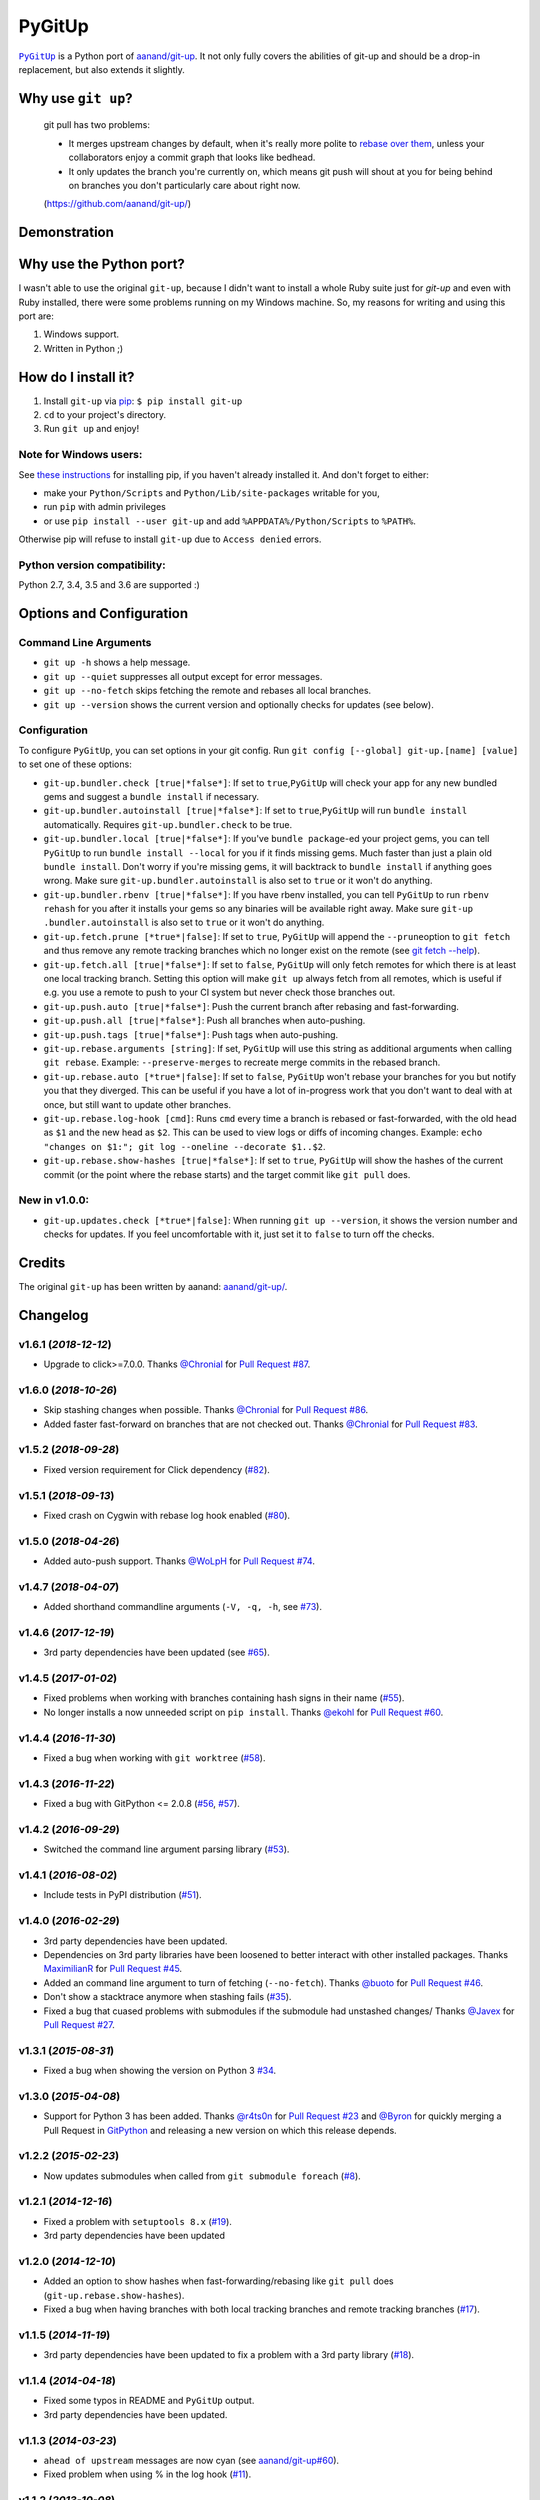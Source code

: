 PyGitUp |Version| |Build Status| |Coverage Status|
==================================================

|PyGitUp|_ is a Python port of
`aanand/git-up <https://github.com/aanand/git-up/>`__. It not only
fully covers the abilities of git-up and should be a drop-in replacement,
but also extends it slightly.

.. |PyGitUp| replace:: ``PyGitUp``
.. _PyGitUp: https://github.com/msiemens/PyGitUp

Why use ``git up``?
-------------------

    git pull has two problems:

    * It merges upstream changes by default, when it's really more polite to `rebase
      over them <http://gitready.com/advanced/2009/02/11/pull-with-rebase.html>`__,
      unless your collaborators enjoy a commit graph that looks like bedhead.

    * It only updates the branch you're currently on, which means git push will
      shout at you for being behind on branches you don't particularly care about
      right now.

    (https://github.com/aanand/git-up/)

Demonstration
-------------

.. image:: http://i.imgur.com/EC3pvYu.gif

Why use the Python port?
------------------------

I wasn't able to use the original ``git-up``, because I didn't want to install
a whole Ruby suite just for `git-up` and even with Ruby installed, there were
some problems running on my Windows machine. So, my reasons for writing
and using this port are:

1. Windows support.
2. Written in Python ;)

How do I install it?
--------------------

1. Install ``git-up`` via `pip <https://pip.pypa.io/en/latest/installing.html>`__: ``$ pip install git-up``
2. ``cd`` to your project's directory.
3. Run ``git up`` and enjoy!

Note for Windows users:
~~~~~~~~~~~~~~~~~~~~~~~

See `these instructions <http://stackoverflow.com/q/4750806/997063>`__
for installing pip, if you haven't already installed it. And don't forget
to either:

- make your ``Python/Scripts`` and ``Python/Lib/site-packages`` writable for
  you,
- run ``pip`` with admin privileges
- or use ``pip install --user git-up`` and add ``%APPDATA%/Python/Scripts``
  to ``%PATH%``.

Otherwise pip will refuse to install ``git-up`` due to ``Access denied`` errors.

Python version compatibility:
~~~~~~~~~~~~~~~~~~~~~~~~~~~~~

Python 2.7, 3.4, 3.5 and 3.6 are supported :)

Options and Configuration
-------------------------

Command Line Arguments
~~~~~~~~~~~~~~~~~~~~~~

- ``git up -h`` shows a help message.

- ``git up --quiet`` suppresses all output except for error messages.

- ``git up --no-fetch`` skips fetching the remote and rebases all local branches.

- ``git up --version`` shows the current version and optionally checks for
  updates (see below).

Configuration
~~~~~~~~~~~~~

To configure ``PyGitUp``, you can set options in your git config. Run
``git config [--global] git-up.[name] [value]`` to set one of these
options:

-  ``git-up.bundler.check [true|*false*]``: If set to
   ``true``,\ ``PyGitUp`` will check your app for any new bundled gems
   and suggest a ``bundle install`` if necessary.

-  ``git-up.bundler.autoinstall [true|*false*]``: If set to
   ``true``,\ ``PyGitUp`` will run ``bundle install`` automatically.
   Requires ``git-up.bundler.check`` to be true.

-  ``git-up.bundler.local [true|*false*]``: If you've ``bundle package``-ed
   your  project gems, you can tell ``PyGitUp`` to run ``bundle install
   --local`` for you if it finds missing gems. Much faster than just a plain
   old ``bundle install``. Don't worry if you're missing gems, it will
   backtrack to ``bundle install`` if anything goes wrong. Make sure
   ``git-up.bundler.autoinstall`` is also set to ``true`` or it won't do
   anything.

- ``git-up.bundler.rbenv [true|*false*]``: If you have rbenv installed,
  you can tell ``PyGitUp`` to run ``rbenv rehash`` for you after it installs
  your gems so any binaries will be available right away. Make sure ``git-up
  .bundler.autoinstall`` is also set to ``true`` or it won't do anything.

-  ``git-up.fetch.prune [*true*|false]``: If set to ``true``,
   ``PyGitUp`` will append the ``--prune``\ option to ``git fetch`` and
   thus remove any remote tracking branches which no longer exist on
   the remote (see `git fetch
   --help <http://linux.die.net/man/1/git-fetch>`__).

-  ``git-up.fetch.all [true|*false*]``: If set to ``false``, ``PyGitUp``
   will only fetch remotes for which there is at least one local
   tracking branch. Setting this option will make ``git up`` always fetch
   from all remotes, which is useful if e.g. you use a remote to push to
   your CI system but never check those branches out.

- ``git-up.push.auto [true|*false*]``: Push the current branch after
  rebasing and fast-forwarding.

- ``git-up.push.all [true|*false*]``: Push all branches when auto-pushing.

- ``git-up.push.tags [true|*false*]``: Push tags when auto-pushing.

-  ``git-up.rebase.arguments [string]``: If set, ``PyGitUp`` will use
   this string as additional arguments when calling ``git rebase``.
   Example: ``--preserve-merges`` to recreate merge commits in the
   rebased branch.

-  ``git-up.rebase.auto [*true*|false]``: If set to ``false``,
   ``PyGitUp`` won't rebase your branches for you but notify you that
   they diverged. This can be useful if you have a lot of in-progress
   work that you don't want to deal with at once, but still want to
   update other branches.

-  ``git-up.rebase.log-hook [cmd]``: Runs ``cmd`` every time a branch
   is rebased or fast-forwarded, with the old head as ``$1`` and the new
   head as ``$2``. This can be used to view logs or diffs of incoming
   changes. Example:
   ``echo "changes on $1:"; git log --oneline --decorate $1..$2``.

- ``git-up.rebase.show-hashes [true|*false*]``: If set to ``true``,
  ``PyGitUp`` will show the hashes of the current commit (or the point
  where the rebase starts) and the target commit like ``git pull`` does.

New in v1.0.0:
~~~~~~~~~~~~~~

- ``git-up.updates.check [*true*|false]``: When running ``git up --version``,
  it shows the version number and checks for updates. If you feel
  uncomfortable with it, just set it to ``false`` to turn off the checks.

Credits
-------

The original ``git-up`` has been written by aanand:
`aanand/git-up/ <https://github.com/aanand/git-up/>`__.


Changelog
---------

v1.6.1 (*2018-12-12*)
~~~~~~~~~~~~~~~~~~~~~

- Upgrade to click>=7.0.0. Thanks `@Chronial <https://github.com/no-preserve-root>`_
  for `Pull Request #87 <https://github.com/msiemens/PyGitUp/pull/87>`_.

v1.6.0 (*2018-10-26*)
~~~~~~~~~~~~~~~~~~~~~

- Skip stashing changes when possible. Thanks `@Chronial <https://github.com/Chronial>`_
  for `Pull Request #86 <https://github.com/msiemens/PyGitUp/pull/86>`_.
- Added faster fast-forward on branches that are not checked out. Thanks `@Chronial <https://github.com/Chronial>`_
  for `Pull Request #83 <https://github.com/msiemens/PyGitUp/pull/83>`_.

v1.5.2 (*2018-09-28*)
~~~~~~~~~~~~~~~~~~~~~

- Fixed version requirement for Click dependency (`#82 <https://github.com/msiemens/PyGitUp/issues/82>`__).

v1.5.1 (*2018-09-13*)
~~~~~~~~~~~~~~~~~~~~~

- Fixed crash on Cygwin with rebase log hook enabled (`#80 <https://github.com/msiemens/PyGitUp/issues/80>`__).

v1.5.0 (*2018-04-26*)
~~~~~~~~~~~~~~~~~~~~~

- Added auto-push support. Thanks `@WoLpH <https://github.com/WoLpH>`_
  for `Pull Request #74 <https://github.com/msiemens/PyGitUp/pull/74>`_.

v1.4.7 (*2018-04-07*)
~~~~~~~~~~~~~~~~~~~~~

- Added shorthand commandline arguments (``-V, -q, -h``, see `#73 <https://github.com/msiemens/PyGitUp/issues/73>`__).

v1.4.6 (*2017-12-19*)
~~~~~~~~~~~~~~~~~~~~~

- 3rd party dependencies have been updated (see `#65 <https://github.com/msiemens/PyGitUp/issues/65>`__).

v1.4.5 (*2017-01-02*)
~~~~~~~~~~~~~~~~~~~~~

- Fixed problems when working with branches containing hash signs in their name
  (`#55 <https://github.com/msiemens/PyGitUp/issues/55>`__).
- No longer installs a now unneeded script on ``pip install``. Thanks `@ekohl <https://github.com/ekohl>`_
  for `Pull Request #60 <https://github.com/msiemens/PyGitUp/pull/60>`_.

v1.4.4 (*2016-11-30*)
~~~~~~~~~~~~~~~~~~~~~

- Fixed a bug when working with ``git worktree`` (`#58 <https://github.com/msiemens/PyGitUp/issues/58>`__).

v1.4.3 (*2016-11-22*)
~~~~~~~~~~~~~~~~~~~~~

- Fixed a bug with GitPython <= 2.0.8 (`#56 <https://github.com/msiemens/PyGitUp/issues/56>`__, `#57 <https://github.com/msiemens/PyGitUp/issues/57>`__).

v1.4.2 (*2016-09-29*)
~~~~~~~~~~~~~~~~~~~~~

- Switched the command line argument parsing library (`#53 <https://github.com/msiemens/PyGitUp/issues/53>`__).

v1.4.1 (*2016-08-02*)
~~~~~~~~~~~~~~~~~~~~~

- Include tests in PyPI distribution (`#51 <https://github.com/msiemens/PyGitUp/issues/51>`__).

v1.4.0 (*2016-02-29*)
~~~~~~~~~~~~~~~~~~~~~

- 3rd party dependencies have been updated.
- Dependencies on 3rd party libraries have been loosened to better interact with other installed packages.
  Thanks `MaximilianR <https://github.com/MaximilianR>`_ for `Pull Request #45 <https://github.com/msiemens/PyGitUp/pull/45>`_.
- Added an command line argument to turn of fetching (``--no-fetch``). Thanks `@buoto <https://github.com/buoto>`_
  for `Pull Request #46 <https://github.com/msiemens/PyGitUp/pull/46>`_.
- Don't show a stacktrace anymore when stashing fails (`#35 <https://github.com/msiemens/PyGitUp/issues/35>`_).
- Fixed a bug that cuased problems with submodules if the submodule had unstashed changes/ Thanks
  `@Javex <https://github.com/Javex>`_ for `Pull Request #27 <https://github.com/msiemens/PyGitUp/pull/27>`_.

v1.3.1 (*2015-08-31*)
~~~~~~~~~~~~~~~~~~~~~

- Fixed a bug when showing the version on Python 3 `#34 <https://github.com/msiemens/PyGitUp/issues/34>`__.

v1.3.0 (*2015-04-08*)
~~~~~~~~~~~~~~~~~~~~~

- Support for Python 3 has been added. Thanks `@r4ts0n <https://github.com/r4ts0n>`_
  for `Pull Request #23 <https://github.com/msiemens/PyGitUp/pull/23>`_
  and `@Byron <https://github.com/Byron>`_ for quickly merging a Pull Request
  in `GitPython <https://github.com/gitpython-developers/GitPython>`_
  and releasing a new version on which this release depends.

v1.2.2 (*2015-02-23*)
~~~~~~~~~~~~~~~~~~~~~

- Now updates submodules when called from ``git submodule foreach`` (`#8 <https://github.com/msiemens/PyGitUp/issues/8>`__).

v1.2.1 (*2014-12-16*)
~~~~~~~~~~~~~~~~~~~~~

- Fixed a problem with ``setuptools 8.x`` (`#19 <https://github.com/msiemens/PyGitUp/issues/19>`__).
- 3rd party dependencies have been updated

v1.2.0 (*2014-12-10*)
~~~~~~~~~~~~~~~~~~~~~

- Added an option to show hashes when fast-forwarding/rebasing like ``git pull``
  does (``git-up.rebase.show-hashes``).
- Fixed a bug when having branches with both local tracking branches and
  remote tracking branches (`#17 <https://github.com/msiemens/PyGitUp/issues/17>`__).

v1.1.5 (*2014-11-19*)
~~~~~~~~~~~~~~~~~~~~~

- 3rd party dependencies have been updated to fix a problem with a 3rd party
  library (`#18 <https://github.com/msiemens/PyGitUp/issues/18>`__).

v1.1.4 (*2014-04-18*)
~~~~~~~~~~~~~~~~~~~~~

- Fixed some typos in README and ``PyGitUp`` output.
- 3rd party dependencies have been updated.

v1.1.3 (*2014-03-23*)
~~~~~~~~~~~~~~~~~~~~~

- ``ahead of upstream`` messages are now cyan (see `aanand/git-up#60 <https://github.com/aanand/git-up/issues/60>`__).
- Fixed problem when using % in the log hook (`#11 <https://github.com/msiemens/PyGitUp/issues/11>`__).

v1.1.2 (*2013-10-08*)
~~~~~~~~~~~~~~~~~~~~~

- Fixed problems with the dependency declaration.

v1.1.1 (*2013-10-07*)
~~~~~~~~~~~~~~~~~~~~~

- Fix for `#7 <https://github.com/msiemens/PyGitUp/issues/7>`__
  (AttributeError: 'GitUp' object has no attribute 'git') introduced by
  v1.1.0.

v1.1.0 (*2013-10-07*)
~~~~~~~~~~~~~~~~~~~~~

- Prior to v1.1.0, ``PyGitUp`` tried to guess the upstream branch for a local
  branch by looking for a branch on any remote with the same name. With v1.1.0,
  ``PyGitUp`` stops guessing and uses the upstream branch config instead.

  This by the way fixes issue `#6 <https://github.com/msiemens/PyGitUp/issues/6>`__
  (``git up`` doesn't work with local only branches).

  **Note:**
  This change may break setups, where a local branch accidently has
  the same name as a remote branch without any tracking information set. Prior
  to v1.1.0, ``git up`` would still fetch and rebase from the remote branch.
  If you run into troubles with such a setup, setting tracking information
  using ``git branch -u <remote>/<remote branch> <local branch>`` should help.

- 3rd party dependencies have been updated.

- Allows to run ``git up --version`` from non-git dirs, too.

v1.0.0 (*2013-09-05*)
~~~~~~~~~~~~~~~~~~~~~

Finally ``PyGitUp`` reaches 1.0.0. You can consider it stable now :)

- Added a comprehensive test suite, now with a coverage of about 90%.
- Lots of code cleanup.
- Added option ``-h`` to display a help screen (``--help`` **won't** work, because
  ``git`` catches this option and handles it before ``PyGitUp`` can do).
- Added option ``--version`` to show, what version of ``PyGitUp`` is running.
  Also checks for updates (can be disabled, see configuration).
- Added option ``--quiet`` to be quiet and only display error messages.

v0.2.3 (*2013-06-05*)
~~~~~~~~~~~~~~~~~~~~~

- Fixed issue `#4 <https://github.com/msiemens/PyGitUp/issues/4>`__ (ugly
  exception if remote branch has been deleted).

v0.2.2 (*2013-05-04*)
~~~~~~~~~~~~~~~~~~~~~

- Fixed issue `#3 <https://github.com/msiemens/PyGitUp/issues/3>`__ (didn't
  return to previous branch).


v0.2.1 (*2013-03-18*)
~~~~~~~~~~~~~~~~~~~~~

- Fixed problem: check-bundler.rb has not been installed when installing via
  PyPI (problems with setup.py).

v0.2 (*2013-03-18*)
~~~~~~~~~~~~~~~~~~~

- Incorporated `aanand/git-up#41 <https://github
  .com/aanand/git-up/pull/41>`__: Support for ``bundle install --local`` and
  ``rbenv rehash``.
- Fixed issue `#1 <https://github.com/msiemens/PyGitUp/issues/1>`__ (strange
  output buffering when having multiple remotes to fetch from).
- Some under-the-hood improvements.

v0.1 (*2013-03-14*)
~~~~~~~~~~~~~~~~~~~

- Initial Release

.. |Build Status| image:: http://img.shields.io/travis/msiemens/PyGitUp/master.svg?style=flat-square
   :target: https://travis-ci.org/msiemens/PyGitUp

.. |Coverage Status| image:: http://img.shields.io/coveralls/msiemens/PyGitUp/master.svg?style=flat-square
  :target: https://coveralls.io/r/msiemens/PyGitUp

.. |Version| image:: http://img.shields.io/pypi/v/git-up.svg?style=flat-square
  :target: https://pypi.python.org/pypi/git-up
